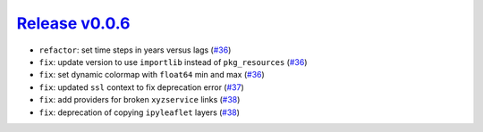 ##################
`Release v0.0.6`__
##################

* ``refactor``: set time steps in years versus lags (`#36 <https://github.com/tsutterley/IS2view/pull/38>`_)
* ``fix``: update version to use ``importlib`` instead of ``pkg_resources`` (`#36 <https://github.com/tsutterley/IS2view/pull/38>`_)
* ``fix``: set dynamic colormap with ``float64`` min and max (`#36 <https://github.com/tsutterley/IS2view/pull/38>`_)
* ``fix``: updated ``ssl`` context to fix deprecation error (`#37 <https://github.com/tsutterley/IS2view/pull/37>`_)
* ``fix``: add providers for broken ``xyzservice`` links (`#38 <https://github.com/tsutterley/IS2view/pull/38>`_)
* ``fix``: deprecation of copying ``ipyleaflet`` layers (`#38 <https://github.com/tsutterley/IS2view/pull/38>`_)

.. __: https://github.com/tsutterley/IS2view/releases/tag/0.0.6
